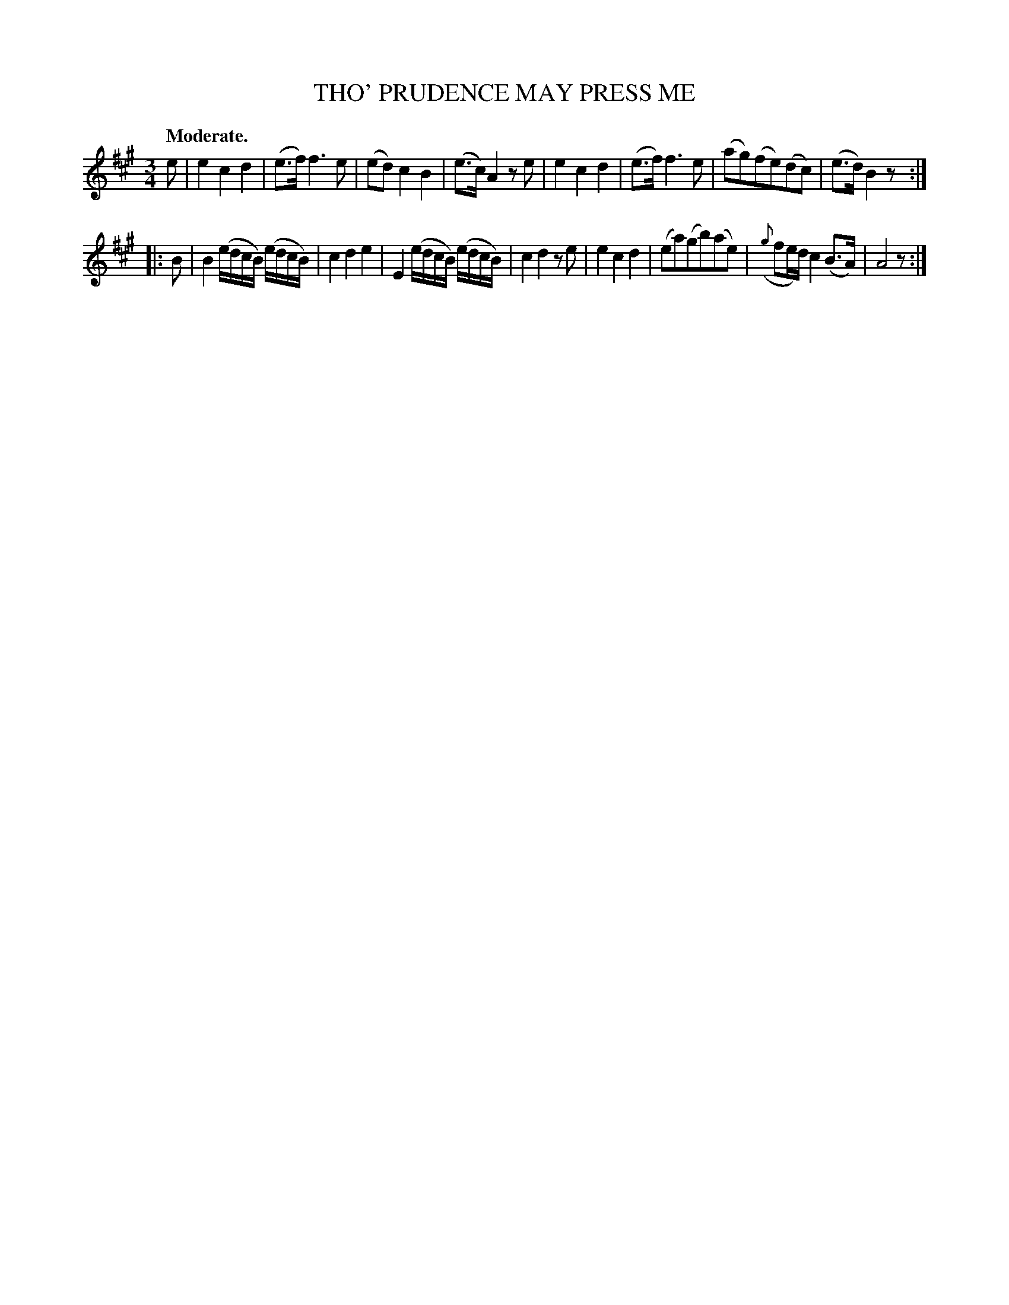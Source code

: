 X: 21114
T: THO' PRUDENCE MAY PRESS ME
Q: "Moderate."
%R: air, waltz
B: W. Hamilton "Universal Tune-Book" Vol. 2 Glasgow 1846 p.111 #4
S: http://s3-eu-west-1.amazonaws.com/itma.dl.printmaterial/book_pdfs/hamiltonvol2web.pdf
Z: 2016 John Chambers <jc:trillian.mit.edu>
M: 3/4
L: 1/16
K: A
% - - - - - - - - - - - - - - - - - - - - - - - - -
e2 |\
e4 c4 d4 | (e3f) f6 e2 | (e2d2) c4 B4 | (e3c) A4 z2e2 |\
e4 c4 d4 | (e3f) f6 e2 | (a2g2)(f2e2)(d2c2) | (e3d) B4 z2 :|
|: B2 |\
B4 (edcB) (edcB) | c4 d4 e4 | E4 (edcB) (edcB) | c4 d4 z2e2 |\
e4 c4 d4 | (e2a2)(g2b2)(a2e2) | ({g}f2ed) c4 (B3A) | A8 z2 :|
% - - - - - - - - - - - - - - - - - - - - - - - - -

